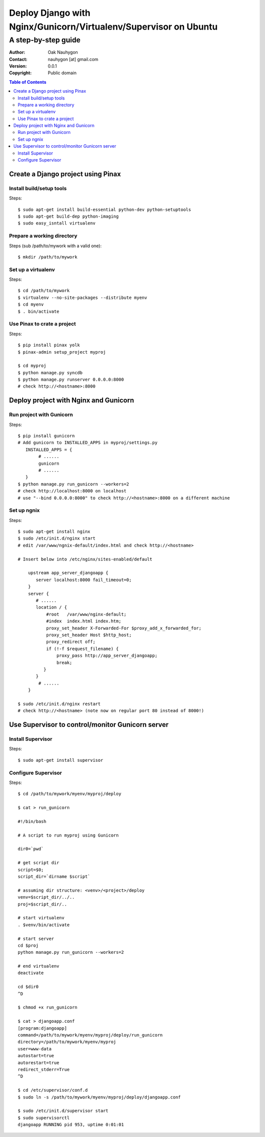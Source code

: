 .. To convert this document to HTML
.. rst2html.py --stylesheet=voidspace.css,transition-stars.css SETUP.rst > SETUP.html

=================================================================
Deploy Django with Nginx/Gunicorn/Virtualenv/Supervisor on Ubuntu
=================================================================

--------------------
A step-by-step guide
--------------------

:Author: Oak Nauhygon
:Contact: nauhygon [at] gmail.com
:Version: 0.0.1
:Copyright: Public domain

.. contents:: Table of Contents


Create a Django project using Pinax
===================================

Install build/setup tools
-------------------------

Steps::

   $ sudo apt-get install build-essential python-dev python-setuptools
   $ sudo apt-get build-dep python-imaging
   $ sudo easy_isntall virtualenv

Prepare a working directory
---------------------------

Steps (sub /path/to/mywork with a valid one)::

   $ mkdir /path/to/mywork

Set up a virtualenv
-------------------

Steps::

   $ cd /path/to/mywork
   $ virtualenv --no-site-packages --distribute myenv
   $ cd myenv
   $ . bin/activate


Use Pinax to crate a project
----------------------------

Steps::

   $ pip install pinax yolk
   $ pinax-admin setup_project myproj

   $ cd myproj
   $ python manage.py syncdb
   $ python manage.py runserver 0.0.0.0:8000
   # check http://<hostname>:8000

Deploy project with Nginx and Gunicorn
======================================

Run project with Gunicorn
-------------------------

Steps::

   $ pip install gunicorn
   # Add gunicorn to INSTALLED_APPS in myproj/settings.py
      INSTALLED_APPS = {
           # ......
           gunicorn
           # ......
      }
   $ python manage.py run_gunicorn --workers=2
   # check http://localhost:8000 on localhost
   # use "--bind 0.0.0.0:8000" to check http://<hostname>:8000 on a different machine

Set up ngnix
------------

Steps::

    $ sudo apt-get install nginx
    $ sudo /etc/init.d/nginx start
    # edit /var/www/ngnix-default/index.html and check http://<hostname>

    # Insert below into /etc/nginx/sites-enabled/default

        upstream app_server_djangoapp {
           server localhost:8000 fail_timeout=0;
        }
        server {
           # ......
           location / {
               #root   /var/www/nginx-default;
               #index  index.html index.htm;
               proxy_set_header X-Forwarded-For $proxy_add_x_forwarded_for;
               proxy_set_header Host $http_host;
               proxy_redirect off;
               if (!-f $request_filename) {
                   proxy_pass http://app_server_djangoapp;
                   break;
              }
           }
	    # ......
        }

    $ sudo /etc/init.d/nginx restart
    # check http://<hostname> (note now on regular port 80 instead of 8000!)

Use Supervisor to control/monitor Gunicorn server
=================================================

Install Supervisor
------------------

Steps::

   $ sudo apt-get install supervisor

Configure Supervisor
--------------------

Steps::

    $ cd /path/to/mywork/myenv/myproj/deploy

    $ cat > run_gunicorn

    #!/bin/bash

    # A script to run myproj using Gunicorn

    dir0=`pwd`

    # get script dir
    script=$0;
    script_dir=`dirname $script`

    # assuming dir structure: <venv>/<project>/deploy
    venv=$script_dir/../..
    proj=$script_dir/..

    # start virtualenv
    . $venv/bin/activate

    # start server
    cd $proj
    python manage.py run_gunicorn --workers=2

    # end virtualenv
    deactivate

    cd $dir0
    ^D
    
    $ chmod +x run_gunicorn

    $ cat > djangoapp.conf
    [program:djangoapp]
    command=/path/to/mywork/myenv/myproj/deploy/run_gunicorn
    directory=/path/to/mywork/myenv/myproj
    user=www-data
    autostart=true
    autorestart=true
    redirect_stderr=True
    ^D

    $ cd /etc/supervisor/conf.d
    $ sudo ln -s /path/to/mywork/myenv/myproj/deploy/djangoapp.conf

    $ sudo /etc/init.d/supervisor start
    $ sudo supervisorctl
    djangoapp RUNNING pid 953, uptime 0:01:01

